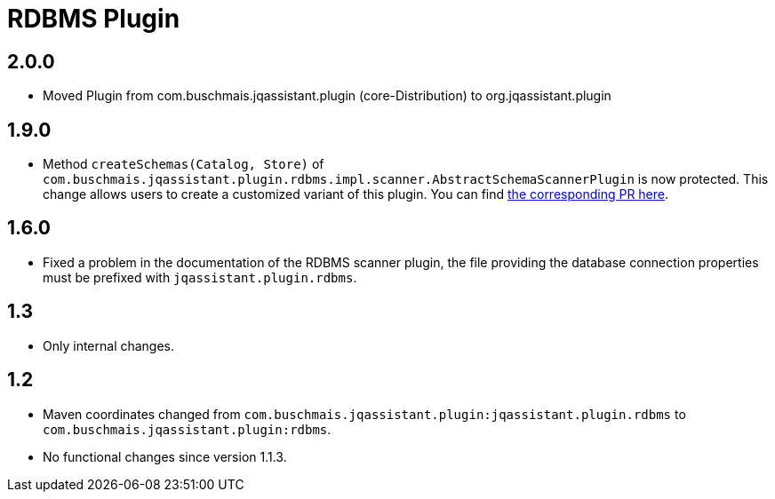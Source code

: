 
= RDBMS Plugin

== 2.0.0
* Moved Plugin from com.buschmais.jqassistant.plugin (core-Distribution) to org.jqassistant.plugin

== 1.9.0

* Method `createSchemas(Catalog, Store)` of `com.buschmais.jqassistant.plugin.rdbms.impl.scanner.AbstractSchemaScannerPlugin`
  is now protected. This change allows users to create a customized
  variant of this plugin.
  You can find https://github.com/jQAssistant/jqa-rdbms-plugin/pull/3[the corresponding PR here^].

== 1.6.0

* Fixed a problem in the documentation of the RDBMS scanner plugin,
  the file providing the database connection properties must be
  prefixed with `jqassistant.plugin.rdbms`.

== 1.3

* Only internal changes.

== 1.2

* Maven coordinates changed from `com.buschmais.jqassistant.plugin:jqassistant.plugin.rdbms`
  to `com.buschmais.jqassistant.plugin:rdbms`.
* No functional changes since version 1.1.3.



